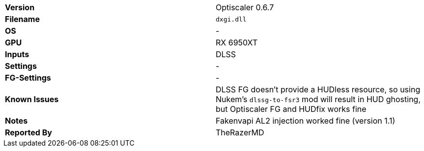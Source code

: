 [cols="1,1"]
|===
|**Version**
|Optiscaler 0.6.7

|**Filename**
|`dxgi.dll`

|**OS**
|-

|**GPU**
|RX 6950XT

|**Inputs**
|DLSS

|**Settings**
|-

|**FG-Settings**
|-

|**Known Issues**
|DLSS FG doesn't provide a HUDless resource, so using Nukem's `dlssg-to-fsr3` mod will result in HUD ghosting, but Optiscaler FG and HUDfix works fine

|**Notes**
|Fakenvapi AL2 injection worked fine (version 1.1)

|**Reported By**
|TheRazerMD
|=== 